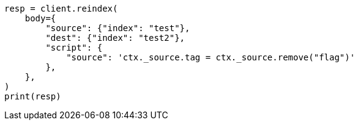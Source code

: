 // docs/reindex.asciidoc:712

[source, python]
----
resp = client.reindex(
    body={
        "source": {"index": "test"},
        "dest": {"index": "test2"},
        "script": {
            "source": 'ctx._source.tag = ctx._source.remove("flag")'
        },
    },
)
print(resp)
----